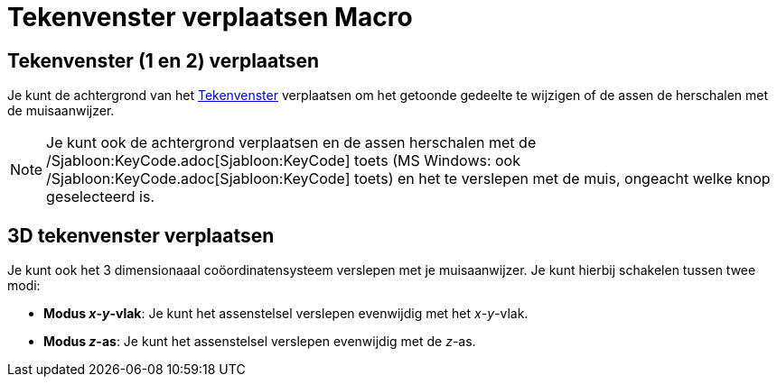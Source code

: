 = Tekenvenster verplaatsen Macro
:page-en: tools/Move_Graphics_View_Tool
ifdef::env-github[:imagesdir: /nl/modules/ROOT/assets/images]

== Tekenvenster (1 en 2) verplaatsen

Je kunt de achtergrond van het xref:/Tekenvenster.adoc[Tekenvenster] verplaatsen om het getoonde gedeelte te wijzigen of
de assen de herschalen met de muisaanwijzer.

[NOTE]
====

Je kunt ook de achtergrond verplaatsen en de assen herschalen met de /Sjabloon:KeyCode.adoc[Sjabloon:KeyCode] toets (MS
Windows: ook /Sjabloon:KeyCode.adoc[Sjabloon:KeyCode] toets) en het te verslepen met de muis, ongeacht welke knop
geselecteerd is.

====

== 3D tekenvenster verplaatsen

Je kunt ook het 3 dimensionaaal coöordinatensysteem verslepen met je muisaanwijzer. Je kunt hierbij schakelen tussen
twee modi:

* *Modus _x_-_y_-vlak*: Je kunt het assenstelsel verslepen evenwijdig met het _x_-_y_-vlak.
* *Modus _z_-as*: Je kunt het assenstelsel verslepen evenwijdig met de _z_-as.
